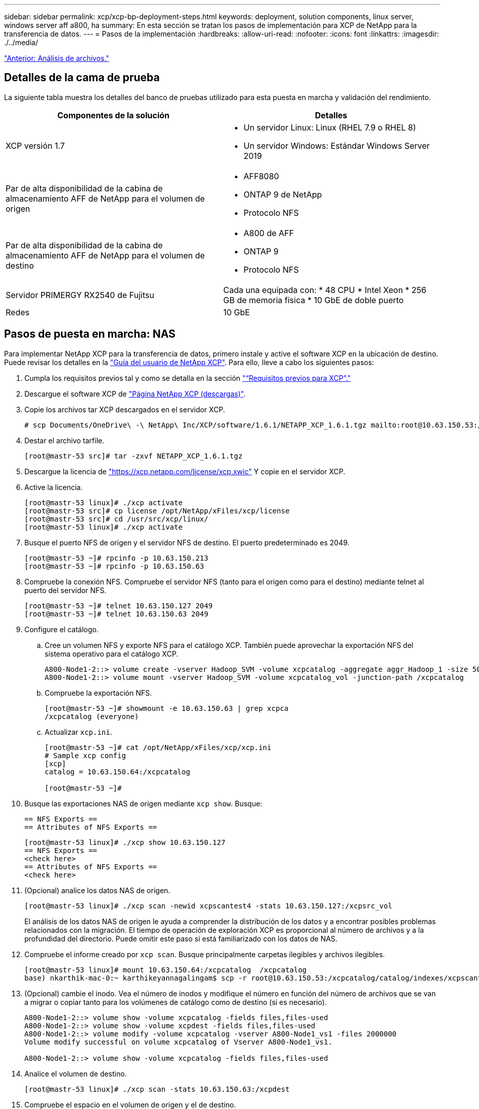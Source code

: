 ---
sidebar: sidebar 
permalink: xcp/xcp-bp-deployment-steps.html 
keywords: deployment, solution components, linux server, windows server aff a800, ha 
summary: En esta sección se tratan los pasos de implementación para XCP de NetApp para la transferencia de datos. 
---
= Pasos de la implementación
:hardbreaks:
:allow-uri-read: 
:nofooter: 
:icons: font
:linkattrs: 
:imagesdir: ./../media/


link:xcp-bp-file-analytics.html["Anterior: Análisis de archivos."]



== Detalles de la cama de prueba

La siguiente tabla muestra los detalles del banco de pruebas utilizado para esta puesta en marcha y validación del rendimiento.

|===
| Componentes de la solución | Detalles 


| XCP versión 1.7  a| 
* Un servidor Linux: Linux (RHEL 7.9 o RHEL 8)
* Un servidor Windows: Estándar Windows Server 2019




| Par de alta disponibilidad de la cabina de almacenamiento AFF de NetApp para el volumen de origen  a| 
* AFF8080
* ONTAP 9 de NetApp
* Protocolo NFS




| Par de alta disponibilidad de la cabina de almacenamiento AFF de NetApp para el volumen de destino  a| 
* A800 de AFF
* ONTAP 9
* Protocolo NFS




| Servidor PRIMERGY RX2540 de Fujitsu | Cada una equipada con: * 48 CPU * Intel Xeon * 256 GB de memoria física * 10 GbE de doble puerto 


| Redes | 10 GbE 
|===


== Pasos de puesta en marcha: NAS

Para implementar NetApp XCP para la transferencia de datos, primero instale y active el software XCP en la ubicación de destino. Puede revisar los detalles en la https://mysupport.netapp.com/documentation/productlibrary/index.html?productID=63064["Guía del usuario de NetApp XCP"^]. Para ello, lleve a cabo los siguientes pasos:

. Cumpla los requisitos previos tal y como se detalla en la sección link:xcp-bp-netapp-xcp-overview.html#prerequisites-for-xcp["“Requisitos previos para XCP”."]
. Descargue el software XCP de https://mysupport.netapp.com/site/products/all/details/netapp-xcp/downloads-tab["Página NetApp XCP (descargas)"^].
. Copie los archivos tar XCP descargados en el servidor XCP.
+
....
# scp Documents/OneDrive\ -\ NetApp\ Inc/XCP/software/1.6.1/NETAPP_XCP_1.6.1.tgz mailto:root@10.63.150.53:/usr/src
....
. Destar el archivo tarfile.
+
....
[root@mastr-53 src]# tar -zxvf NETAPP_XCP_1.6.1.tgz
....
. Descargue la licencia de https://xcp.netapp.com/license/xcp.xwic%20["https://xcp.netapp.com/license/xcp.xwic"^] Y copie en el servidor XCP.
. Active la licencia.
+
....
[root@mastr-53 linux]# ./xcp activate
[root@mastr-53 src]# cp license /opt/NetApp/xFiles/xcp/license
[root@mastr-53 src]# cd /usr/src/xcp/linux/
[root@mastr-53 linux]# ./xcp activate
....
. Busque el puerto NFS de origen y el servidor NFS de destino. El puerto predeterminado es 2049.
+
....
[root@mastr-53 ~]# rpcinfo -p 10.63.150.213
[root@mastr-53 ~]# rpcinfo -p 10.63.150.63
....
. Compruebe la conexión NFS. Compruebe el servidor NFS (tanto para el origen como para el destino) mediante telnet al puerto del servidor NFS.
+
....
[root@mastr-53 ~]# telnet 10.63.150.127 2049
[root@mastr-53 ~]# telnet 10.63.150.63 2049
....
. Configure el catálogo.
+
.. Cree un volumen NFS y exporte NFS para el catálogo XCP. También puede aprovechar la exportación NFS del sistema operativo para el catálogo XCP.
+
....
A800-Node1-2::> volume create -vserver Hadoop_SVM -volume xcpcatalog -aggregate aggr_Hadoop_1 -size 50GB -state online -junction-path /xcpcatalog -policy default -unix-permissions ---rwxr-xr-x -type RW -snapshot-policy default -foreground true
A800-Node1-2::> volume mount -vserver Hadoop_SVM -volume xcpcatalog_vol -junction-path /xcpcatalog
....
.. Compruebe la exportación NFS.
+
....
[root@mastr-53 ~]# showmount -e 10.63.150.63 | grep xcpca
/xcpcatalog (everyone)
....
.. Actualizar `xcp.ini`.
+
....
[root@mastr-53 ~]# cat /opt/NetApp/xFiles/xcp/xcp.ini
# Sample xcp config
[xcp]
catalog = 10.63.150.64:/xcpcatalog

[root@mastr-53 ~]#
....


. Busque las exportaciones NAS de origen mediante `xcp show`. Busque:
+
....
== NFS Exports ==
== Attributes of NFS Exports ==
....
+
....
[root@mastr-53 linux]# ./xcp show 10.63.150.127
== NFS Exports ==
<check here>
== Attributes of NFS Exports ==
<check here>
....
. (Opcional) analice los datos NAS de origen.
+
....
[root@mastr-53 linux]# ./xcp scan -newid xcpscantest4 -stats 10.63.150.127:/xcpsrc_vol
....
+
El análisis de los datos NAS de origen le ayuda a comprender la distribución de los datos y a encontrar posibles problemas relacionados con la migración. El tiempo de operación de exploración XCP es proporcional al número de archivos y a la profundidad del directorio. Puede omitir este paso si está familiarizado con los datos de NAS.

. Compruebe el informe creado por `xcp scan`. Busque principalmente carpetas ilegibles y archivos ilegibles.
+
....
[root@mastr-53 linux]# mount 10.63.150.64:/xcpcatalog  /xcpcatalog
base) nkarthik-mac-0:~ karthikeyannagalingam$ scp -r root@10.63.150.53:/xcpcatalog/catalog/indexes/xcpscantest4 Documents/OneDrive\ -\ NetApp\ Inc/XCP/customers/reports/
....
. (Opcional) cambie el inodo. Vea el número de inodos y modifique el número en función del número de archivos que se van a migrar o copiar tanto para los volúmenes de catálogo como de destino (si es necesario).
+
....
A800-Node1-2::> volume show -volume xcpcatalog -fields files,files-used
A800-Node1-2::> volume show -volume xcpdest -fields files,files-used
A800-Node1-2::> volume modify -volume xcpcatalog -vserver A800-Node1_vs1 -files 2000000
Volume modify successful on volume xcpcatalog of Vserver A800-Node1_vs1.

A800-Node1-2::> volume show -volume xcpcatalog -fields files,files-used
....
. Analice el volumen de destino.
+
....
[root@mastr-53 linux]# ./xcp scan -stats 10.63.150.63:/xcpdest
....
. Compruebe el espacio en el volumen de origen y el de destino.
+
....
[root@mastr-53 ~]# df -h /xcpsrc_vol
[root@mastr-53 ~]# df -h /xcpdest/
....
. Copie los datos del origen en el destino mediante `xcp copy` y compruebe el resumen.
+
....
[root@mastr-53 linux]# ./xcp copy -newid create_Sep091599198212 10.63.150.127:/xcpsrc_vol 10.63.150.63:/xcpdest
<command inprogress results removed>
Xcp command : xcp copy -newid create_Sep091599198212 -parallel 23 10.63.150.127:/xcpsrc_vol 10.63.150.63:/xcpdest
Stats       : 9.07M scanned, 9.07M copied, 118 linked, 9.07M indexed, 173 giants
Speed       : 1.57 TiB in (412 MiB/s), 1.50 TiB out (392 MiB/s)
Total Time  : 1h6m.
STATUS      : PASSED
[root@mastr-53 linux]#
....
+

NOTE: De forma predeterminada, XCP crea siete procesos paralelos para copiar los datos. Esto se puede ajustar.

+

NOTE: NetApp recomienda que el volumen de origen sea de solo lectura. En tiempo real, el volumen de origen es un sistema de archivos activo y activo. La `xcp copy` La operación puede fallar porque NetApp XCP no admite un origen en directo que cambia continuamente una aplicación.

+
Para Linux, XCP requiere un ID de índice porque XCP Linux realiza la catalogación.

. (Opcional) Compruebe la información de los inodos en el volumen de NetApp de destino.
+
....
A800-Node1-2::> volume show -volume xcpdest -fields files,files-used
vserver        volume  files    files-used
-------------- ------- -------- ----------
A800-Node1_vs1 xcpdest 21251126 15039685

A800-Node1-2::>
....
. Realice la actualización incremental mediante `xcp sync`.
+
....
[root@mastr-53 linux]# ./xcp sync -id create_Sep091599198212
Xcp command : xcp sync -id create_Sep091599198212
Stats       : 9.07M reviewed, 9.07M checked at source, no changes, 9.07M reindexed
Speed       : 1.73 GiB in (8.40 MiB/s), 1.98 GiB out (9.59 MiB/s)
Total Time  : 3m31s.
STATUS      : PASSED
....
+
Para este documento, para simular en tiempo real, se cambió el nombre del millón de archivos de los datos de origen y, a continuación, se copiaron los archivos actualizados al destino mediante el uso `xcp sync`. Para Windows, XCP necesita tanto rutas de origen como de destino.

. Validar la transferencia de datos. Puede validar que el origen y el destino tienen los mismos datos con `xcp verify`.
+
....
Xcp command : xcp verify 10.63.150.127:/xcpsrc_vol 10.63.150.63:/xcpdest
Stats       : 9.07M scanned, 9.07M indexed, 173 giants, 100% found (6.01M have data), 6.01M compared, 100% verified (data, attrs, mods)
Speed       : 3.13 TiB in (509 MiB/s), 11.1 GiB out (1.76 MiB/s)
Total Time  : 1h47m.
STATUS      : PASSED
....


La documentación de XCP proporciona varias opciones (con ejemplos) para `scan`, `copy`, `sync`, y. `verify` operaciones. Para obtener más información, consulte https://mysupport.netapp.com/documentation/productlibrary/index.html?productID=63064["Guía del usuario de NetApp XCP"^].


NOTE: Los clientes de Windows deben copiar los datos mediante listas de control de acceso (ACL). NetApp recomienda utilizar el comando `xcp copy -acl -fallbackuser\<username> -fallbackgroup\<username or groupname> <source> <destination>`. Para obtener el máximo rendimiento, teniendo en cuenta el volumen de origen que tiene datos SMB con ACL y los datos a los que pueden acceder NFS y SMB, el destino debe ser un volumen NTFS. Con XCP (versión NFS), copie los datos del servidor Linux y ejecute la sincronización XCP (versión SMB) con el `-acl` y.. `-nodata` Opciones del servidor de Windows para copiar las ACL de los datos de origen en los datos de SMB de destino.

Para conocer los pasos detallados, consulte https://helpcenter.netwrix.com/NA/Configure_IT_Infrastructure/Accounts/DCA_Manage_Auditing_Security_Log.html["Configuración de la directiva "gestionar auditoría y registro de seguridad""^].



== Pasos de implementación: Migración de datos HDFS/MapRFS

En esta sección, se trata sobre la nueva función XCP llamada Hadoop Filesystem Data Transfer to NAS, que migra datos de HDFS/MapRFS a NFS y viceversa.



=== Requisitos previos

Para la función MapRFS/HDFS, debe realizar el siguiente procedimiento en un entorno de usuario que no sea raíz. Normalmente, el usuario no raíz es hdfs, mapr o un usuario que tiene permiso para realizar cambios en el sistema de archivos HDFS y MapRFS.

. Establezca las variables CLASSPATH, HADOOP_HOME, NHDFS_LIBJVM_PATH, LB_LIBRARY_PATH y NHDFS_LIBHDFS_PATH en la CLI o en el archivo .bashrc del usuario junto con el `xcp` comando.
+
** NHDFS_LIBHDFS_PATH apunta al archivo libhdfs.so. Este archivo proporciona las API de HDFS para interactuar y manipular los archivos y sistemas de archivos HDFS/MapRFS como parte de la distribución de Hadoop.
** NHDFS_LIBJVM_PATH apunta al archivo libjvm.so. Se trata de una biblioteca DE máquinas virtuales JAVA compartida en la ubicación jre.
** CLASSPATH apunta a todos los archivos JAR utilizando los valores (CLasspath –glob) de Hadoop.
** LD_LIBRARY_PATH apunta a la ubicación de la carpeta de biblioteca nativa de Hadoop.
+
Consulte el siguiente ejemplo basado en un clúster de Cloudera.

+
[listing]
----
export CLASSPATH=$(hadoop classpath --glob)
export LD_LIBRARY_PATH=/usr/java/jdk1.8.0_181-cloudera/jre/lib/amd64/server/
export HADOOP_HOME=/opt/cloudera/parcels/CDH-6.3.4-1.cdh6.3.4.p0.6751098/
#export HADOOP_HOME=/opt/cloudera/parcels/CDH/
export NHDFS_LIBJVM_PATH=/usr/java/jdk1.8.0_181-cloudera/jre/lib/amd64/server/libjvm.so
export NHDFS_LIBHDFS_PATH=$HADOOP_HOME/lib64/libhdfs.so
----
+
En esta versión, admitimos el análisis, la copia y la verificación de operaciones y la migración de datos de XCP desde HDFS a NFS. Puede transferir datos desde un solo nodo de trabajo de un clúster de lagos de datos y de varios nodos de trabajo. Con la versión 1.8, los usuarios raíz y no raíz pueden realizar la migración de datos.







=== Pasos de implementación: Un usuario que no sea raíz migra los datos de HDFS/MaprFS a NFS de NetApp

. Siga los mismos pasos que se mencionan en la sección pasos para la implementación en 1-9.
. En el ejemplo siguiente, el usuario migra datos de HDFS a NFS.
+
.. Cree una carpeta y archivos (mediante `hadoop fs -copyFromLocal`) En HDFS.
+
[listing]
----
[root@n138 ~]# su - tester -c 'hadoop fs -mkdir /tmp/testerfolder_src/util-linux-2.23.2/mohankarthikhdfs_src'
[root@n138 ~]# su - tester -c 'hadoop fs -ls -d  /tmp/testerfolder_src/util-linux-2.23.2/mohankarthikhdfs_src'
drwxr-xr-x   - tester supergroup          0 2021-11-16 16:52 /tmp/testerfolder_src/util-linux-2.23.2/mohankarthikhdfs_src
[root@n138 ~]# su - tester -c "echo 'testfile hdfs' > /tmp/a_hdfs.txt"
[root@n138 ~]# su - tester -c "echo 'testfile hdfs 2' > /tmp/b_hdfs.txt"
[root@n138 ~]# ls -ltrah /tmp/*_hdfs.txt
-rw-rw-r-- 1 tester tester 14 Nov 16 17:00 /tmp/a_hdfs.txt
-rw-rw-r-- 1 tester tester 16 Nov 16 17:00 /tmp/b_hdfs.txt
[root@n138 ~]# su - tester -c 'hadoop fs -copyFromLocal /tmp/*_hdfs.txt hdfs:///tmp/testerfolder_src/util-linux-2.23.2/mohankarthikhdfs_src'
[root@n138 ~]#
----
.. Compruebe los permisos en la carpeta HDFS.
+
[listing]
----
[root@n138 ~]# su - tester -c 'hadoop fs -ls hdfs:///tmp/testerfolder_src/util-linux-2.23.2/mohankarthikhdfs_src'
Found 2 items
-rw-r--r--   3 tester supergroup         14 2021-11-16 17:01 hdfs:///tmp/testerfolder_src/util-linux-2.23.2/mohankarthikhdfs_src/a_hdfs.txt
-rw-r--r--   3 tester supergroup         16 2021-11-16 17:01 hdfs:///tmp/testerfolder_src/util-linux-2.23.2/mohankarthikhdfs_src/b_hdfs.txt
----
.. Cree una carpeta en NFS y compruebe los permisos.
+
[listing]
----
[root@n138 ~]# su - tester -c 'mkdir /xcpsrc_vol/mohankarthiknfs_dest'
[root@n138 ~]# su - tester -c 'ls -l /xcpsrc_vol/mohankarthiknfs_dest'
total 0
[root@n138 ~]# su - tester -c 'ls -d /xcpsrc_vol/mohankarthiknfs_dest'
/xcpsrc_vol/mohankarthiknfs_dest
[root@n138 ~]# su - tester -c 'ls -ld /xcpsrc_vol/mohankarthiknfs_dest'
drwxrwxr-x 2 tester tester 4096 Nov 16 14:32 /xcpsrc_vol/mohankarthiknfs_dest
[root@n138 ~]#
----
.. Copie los archivos de HDFS a NFS mediante XCP y compruebe los permisos.
+
[listing]
----
[root@n138 ~]# su - tester -c '/usr/src/hdfs_nightly/xcp/linux/xcp copy -chown hdfs:///tmp/testerfolder_src/util-linux-2.23.2/mohankarthikhdfs_src/ 10.63.150.126:/xcpsrc_vol/mohankarthiknfs_dest'
XCP Nightly_dev; (c) 2021 NetApp, Inc.; Licensed to Karthikeyan Nagalingam [NetApp Inc] until Wed Feb  9 13:38:12 2022

xcp: WARNING: No index name has been specified, creating one with name: autoname_copy_2021-11-16_17.04.03.652673

Xcp command : xcp copy -chown hdfs:///tmp/testerfolder_src/util-linux-2.23.2/mohankarthikhdfs_src/ 10.63.150.126:/xcpsrc_vol/mohankarthiknfs_dest
Stats       : 3 scanned, 2 copied, 3 indexed
Speed       : 3.44 KiB in (650/s), 80.2 KiB out (14.8 KiB/s)
Total Time  : 5s.
STATUS      : PASSED
[root@n138 ~]# su - tester -c 'ls -l /xcpsrc_vol/mohankarthiknfs_dest'
total 0
-rw-r--r-- 1 tester supergroup 14 Nov 16 17:01 a_hdfs.txt
-rw-r--r-- 1 tester supergroup 16 Nov 16 17:01 b_hdfs.txt
[root@n138 ~]# su - tester -c 'ls -ld /xcpsrc_vol/mohankarthiknfs_dest'
drwxr-xr-x 2 tester supergroup 4096 Nov 16 17:01 /xcpsrc_vol/mohankarthiknfs_dest
[root@n138 ~]#
----




link:xcp-bp-sizing-guidelines-overview.html["Siguiente: Directrices de configuración."]
